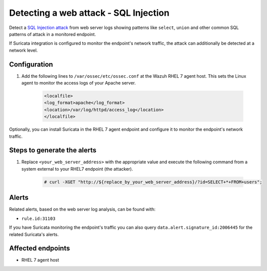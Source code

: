 .. _poc_detect_web_attack_sql_injection:

Detecting a web attack - SQL Injection
======================================

Detect a `SQL Injection attack <https://portswigger.net/web-security/sql-injection>`_ from web server logs showing patterns like ``select``, ``union`` and other common SQL patterns of attack in a monitored endpoint.

If Suricata integration is configured to monitor the endpoint's network traffic, the attack can additionally be detected at a network level.

Configuration
-------------

#. Add the following lines to ``/var/ossec/etc/ossec.conf`` at the Wazuh RHEL 7 agent host. This sets the Linux agent to monitor the access logs of your Apache server.

    .. code-block:: XML

        <localfile>
        <log_format>apache</log_format>
        <location>/var/log/httpd/access_log</location>
        </localfile>

Optionally, you can install Suricata in the RHEL 7 agent endpoint and configure it to monitor the endpoint's network traffic.

Steps to generate the alerts
----------------------------

#. Replace ``<your_web_server_address>`` with the appropriate value and execute the following command from a system external to your RHEL7 endpoint (the attacker).

    .. code-block:: console

        # curl -XGET "http://${replace_by_your_web_server_address}/?id=SELECT+*+FROM+users";

Alerts
------

Related alerts, based on the web server log analysis, can be found with:

* ``rule.id:31103``

If you have Suricata monitoring the endpoint's traffic you can also query ``data.alert.signature_id:2006445`` for the related Suricata's alerts.

Affected endpoints
------------------

* RHEL 7 agent host
